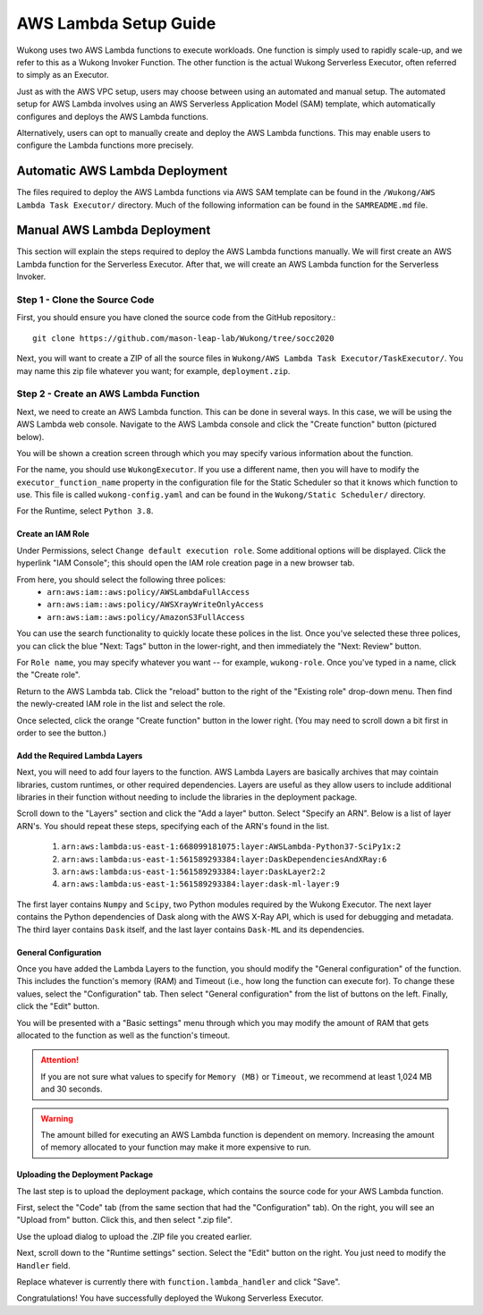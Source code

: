 AWS Lambda Setup Guide
======================

Wukong uses two AWS Lambda functions to execute workloads. One function is simply used to rapidly scale-up, and we refer to this as a Wukong Invoker Function. The other function is the actual Wukong Serverless Executor, often referred to simply as an Executor.

Just as with the AWS VPC setup, users may choose between using an automated and manual setup. The automated setup for AWS Lambda involves using an AWS Serverless Application Model (SAM) template, which automatically configures and deploys the AWS Lambda functions.

Alternatively, users can opt to manually create and deploy the AWS Lambda functions. This may enable users to configure the Lambda functions more precisely.

*******************************
Automatic AWS Lambda Deployment
*******************************

The files required to deploy the AWS Lambda functions via AWS SAM template can be found in the ``/Wukong/AWS Lambda Task Executor/`` directory. Much of the following information can be found in the ``SAMREADME.md`` file.

****************************
Manual AWS Lambda Deployment 
****************************

This section will explain the steps required to deploy the AWS Lambda functions manually. We will first create an AWS Lambda function for the Serverless Executor. After that, we will create an AWS Lambda function for the Serverless Invoker.

Step 1 - Clone the Source Code
^^^^^^^^^^^^^^^^^^^^^^^^^^^^^^

First, you should ensure you have cloned the source code from the GitHub repository.::

    git clone https://github.com/mason-leap-lab/Wukong/tree/socc2020

Next, you will want to create a ZIP of all the source files in ``Wukong/AWS Lambda Task Executor/TaskExecutor/``. You may name this zip file whatever you want; for example, ``deployment.zip``.

Step 2 - Create an AWS Lambda Function
^^^^^^^^^^^^^^^^^^^^^^^^^^^^^^^^^^^^^^

Next, we need to create an AWS Lambda function. This can be done in several ways. In this case, we will be using the AWS Lambda web console. Navigate to the AWS Lambda console and click the "Create function" button (pictured below).

.. image:: /images/lambda_console_create.png
   :width: 600

You will be shown a creation screen through which you may specify various information about the function. 

For the name, you should use ``WukongExecutor``. If you use a different name, then you will have to modify the ``executor_function_name`` property in the configuration file for the Static Scheduler so that it knows which function to use. This file is called ``wukong-config.yaml`` and can be found in the ``Wukong/Static Scheduler/`` directory.

For the Runtime, select ``Python 3.8``. 

.. image:: /images/lambda_basic_info.png
   :width: 600

Create an IAM Role
""""""""""""""""""

Under Permissions, select ``Change default execution role``. Some additional options will be displayed. Click the hyperlink "IAM Console"; this should open the IAM role creation page in a new browser tab.

.. image:: /images/iam_role_create.png
   :width: 600

From here, you should select the following three polices:
    * ``arn:aws:iam::aws:policy/AWSLambdaFullAccess``
    * ``arn:aws:iam::aws:policy/AWSXrayWriteOnlyAccess``
    * ``arn:aws:iam::aws:policy/AmazonS3FullAccess``

You can use the search functionality to quickly locate these polices in the list. Once you've selected these three polices, you can click the blue "Next: Tags" button in the lower-right, and then immediately the "Next: Review" button.

For ``Role name``, you may specify whatever you want -- for example, ``wukong-role``. Once you've typed in a name, click the "Create role".

Return to the AWS Lambda tab. Click the "reload" button to the right of the "Existing role" drop-down menu. Then find the newly-created IAM role in the list and select the role. 

Once selected, click the orange "Create function" button in the lower right. (You may need to scroll down a bit first in order to see the button.)

Add the Required Lambda Layers
""""""""""""""""""""""""""""""

Next, you will need to add four layers to the function. AWS Lambda Layers are basically archives that may cointain libraries, custom runtimes, or other required dependencies. Layers are useful as they allow users to include additional libraries in their function without needing to include the libraries in the deployment package.

Scroll down to the "Layers" section and click the "Add a layer" button. Select "Specify an ARN". Below is a list of layer ARN's. You should repeat these steps, specifying each of the ARN's found in the list.

    1. ``arn:aws:lambda:us-east-1:668099181075:layer:AWSLambda-Python37-SciPy1x:2``
    2. ``arn:aws:lambda:us-east-1:561589293384:layer:DaskDependenciesAndXRay:6``
    3. ``arn:aws:lambda:us-east-1:561589293384:layer:DaskLayer2:2``
    4. ``arn:aws:lambda:us-east-1:561589293384:layer:dask-ml-layer:9``

The first layer contains ``Numpy`` and ``Scipy``, two Python modules required by the Wukong Executor. The next layer contains the Python dependencies of Dask along with the AWS X-Ray API, which is used for debugging and metadata. The third layer contains ``Dask`` itself, and the last layer contains ``Dask-ML`` and its dependencies.

.. image:: /images/lambda_add_layer.png
   :width: 600

General Configuration
"""""""""""""""""""""

Once you have added the Lambda Layers to the function, you should modify the "General configuration" of the function. This includes the function's memory (RAM) and Timeout (i.e., how long the function can execute for). To change these values, select the "Configuration" tab. Then select "General configuration" from the list of buttons on the left. Finally, click the "Edit" button.

.. image:: /images/lambda_configure.png
   :width: 600

You will be presented with a "Basic settings" menu through which you may modify the amount of RAM that gets allocated to the function as well as the function's timeout. 

.. attention:: If you are not sure what values to specify for ``Memory (MB)`` or ``Timeout``, we recommend at least 1,024 MB and 30 seconds. 

.. warning:: The amount billed for executing an AWS Lambda function is dependent on memory. Increasing the amount of memory allocated to your function may make it more expensive to run. 

Uploading the Deployment Package
""""""""""""""""""""""""""""""""

The last step is to upload the deployment package, which contains the source code for your AWS Lambda function. 

First, select the "Code" tab (from the same section that had the "Configuration" tab). On the right, you will see an "Upload from" button. Click this, and then select ".zip file". 

Use the upload dialog to upload the .ZIP file you created earlier. 

Next, scroll down to the "Runtime settings" section. Select the "Edit" button on the right. You just need to modify the ``Handler`` field.

Replace whatever is currently there with ``function.lambda_handler`` and click "Save".

Congratulations! You have successfully deployed the Wukong Serverless Executor.